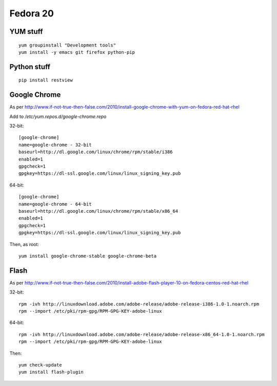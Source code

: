 Fedora 20
=========

YUM stuff
---------
::

   yum groupinstall "Development tools"
   yum install -y emacs git firefox python-pip 

Python stuff
------------
:: 

   pip install restview

Google Chrome
-------------

As per http://www.if-not-true-then-false.com/2010/install-google-chrome-with-yum-on-fedora-red-hat-rhel

Add to `/etc/yum.repos.d/google-chrome.repo`

32-bit:
::

   [google-chrome]
   name=google-chrome - 32-bit
   baseurl=http://dl.google.com/linux/chrome/rpm/stable/i386
   enabled=1
   gpgcheck=1
   gpgkey=https://dl-ssl.google.com/linux/linux_signing_key.pub

64-bit:
::

   [google-chrome]
   name=google-chrome - 64-bit
   baseurl=http://dl.google.com/linux/chrome/rpm/stable/x86_64
   enabled=1
   gpgcheck=1
   gpgkey=https://dl-ssl.google.com/linux/linux_signing_key.pub

Then, as root:
::

   yum install google-chrome-stable google-chrome-beta

Flash
-----

As per http://www.if-not-true-then-false.com/2010/install-adobe-flash-player-10-on-fedora-centos-red-hat-rhel

32-bit:
::

   rpm -ivh http://linuxdownload.adobe.com/adobe-release/adobe-release-i386-1.0-1.noarch.rpm
   rpm --import /etc/pki/rpm-gpg/RPM-GPG-KEY-adobe-linux

64-bit:
::

   rpm -ivh http://linuxdownload.adobe.com/adobe-release/adobe-release-x86_64-1.0-1.noarch.rpm
   rpm --import /etc/pki/rpm-gpg/RPM-GPG-KEY-adobe-linux

Then:
::

   yum check-update
   yum install flash-plugin
